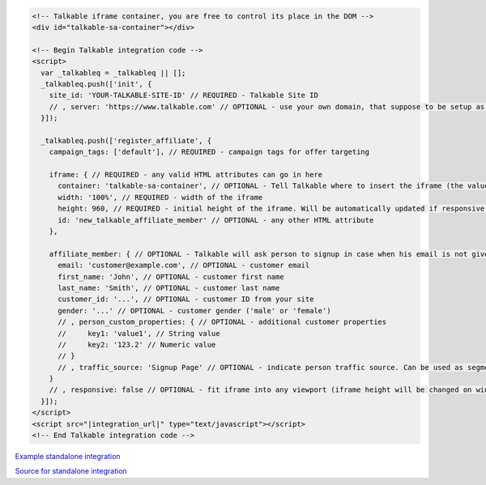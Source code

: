.. code-block:: html

  <!-- Talkable iframe container, you are free to control its place in the DOM -->
  <div id="talkable-sa-container"></div>

  <!-- Begin Talkable integration code -->
  <script>
    var _talkableq = _talkableq || [];
    _talkableq.push(['init', {
      site_id: 'YOUR-TALKABLE-SITE-ID' // REQUIRED - Talkable Site ID
      // , server: 'https://www.talkable.com' // OPTIONAL - use your own domain, that suppose to be setup as alias to talkable.com (this option is only possible for Enterprise client)
    }]);

    _talkableq.push(['register_affiliate', {
      campaign_tags: ['default'], // REQUIRED - campaign tags for offer targeting

      iframe: { // REQUIRED - any valid HTML attributes can go in here
        container: 'talkable-sa-container', // OPTIONAL - Tell Talkable where to insert the iframe (the value represents an HTML id attribute of a container)
        width: '100%', // REQUIRED - width of the iframe
        height: 960, // REQUIRED - initial height of the iframe. Will be automatically updated if responsive option is set to true.
        id: 'new_talkable_affiliate_member' // OPTIONAL - any other HTML attribute
      },

      affiliate_member: { // OPTIONAL - Talkable will ask person to signup in case when his email is not given by merchant
        email: 'customer@example.com', // OPTIONAL - customer email
        first_name: 'John', // OPTIONAL - customer first name
        last_name: 'Smith', // OPTIONAL - customer last name
        customer_id: '...', // OPTIONAL - customer ID from your site
        gender: '...' // OPTIONAL - customer gender ('male' or 'female')
        // , person_custom_properties: { // OPTIONAL - additional customer properties
        //     key1: 'value1', // String value
        //     key2: '123.2' // Numeric value
        // }
        // , traffic_source: 'Signup Page' // OPTIONAL - indicate person traffic source. Can be used as segmentation parameter in reporting.
      }
      // , responsive: false // OPTIONAL - fit iframe into any viewport (iframe height will be changed on window resize as well) which allows Talkable to make web pages responsive. 'false' disables it.
    }]);
  </script>
  <script src="|integration_url|" type="text/javascript"></script>
  <!-- End Talkable integration code -->
  
`Example standalone integration <http://jsbin.com/cepayesiza/1>`_

`Source for standalone integration <http://jsbin.com/cepayesiza/1/edit?html,js,output>`_  
